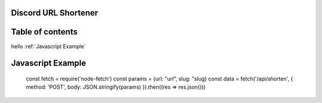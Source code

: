 Discord URL Shortener
===========

Table of contents
=================
hello :ref:`Javascript Example`


Javascript Example
==================
    const fetch = require('node-fetch')
    const params = {url: "url", slug: "slug}
    const data = fetch('/api/shorten', {
    method: 'POST',
    body: JSON.stringify(params)
    }).then((res => res.json()))

